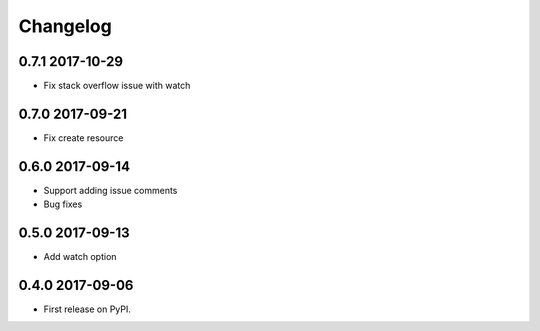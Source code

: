 .. :changelog:

Changelog
=========

0.7.1 2017-10-29
----------------
* Fix stack overflow issue with watch

0.7.0 2017-09-21
----------------
* Fix create resource

0.6.0 2017-09-14
----------------
* Support adding issue comments
* Bug fixes

0.5.0 2017-09-13
----------------
* Add watch option

0.4.0 2017-09-06
----------------
* First release on PyPI.





